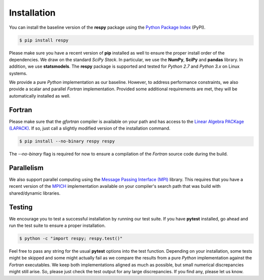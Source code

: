 Installation
============

You can install the baseline version of the **respy** package using the `Python Package Index <https://pypi.python.org/pypi>`_ (PyPI). 

.. code-block:: bash

   $ pip install respy

Please make sure you have a recent version of **pip** installed as well to ensure the proper install order of the dependencies. We draw on the standard *SciPy Stack*. In particular, we use the **NumPy**, **SciPy** and **pandas** library. In addition, we use **statsmodels**. The **respy** package is supported and tested for *Python 2.7* and *Python 3.x* on Linux systems.

We provide a pure *Python* implementation as our baseline. However, to address performance constraints, we also provide a scalar and parallel *Fortran* implementation. Provided some additional requirements are met, they will be automatically installed as well.

Fortran
-------

Please make sure that the *gfortran* compiler is available on your path and has access to the `Linear Algebra PACKage (LAPACK) <http://www.netlib.org/lapack/>`_. If so, just call a slightly modified version of the installation command.

.. code-block:: bash

   $ pip install --no-binary respy respy

The *--no-binary* flag is required for now to ensure a compilation of the *Fortran* source code during the build. 

Parallelism
-----------

We also support parallel computing using the `Message Passing Interface (MPI) <http://www.mpi-forum.org/>`_ library. This requires that you have a recent version of the `MPICH <https://www.mpich.org/>`_ implementation available on your compiler's search path that was build with shared/dynamic libraries.

Testing
-------

We encourage you to test a successful installation by running our test suite. If you have  **pytest** installed, go ahead and run the test suite to ensure a proper installation.

.. code-block:: bash

   $ python -c "import respy; respy.test()"

Feel free to pass any string for the usual **pytest** options into the test function. Depending on your installation, some tests might be skipped and some might actually fail as we compare the results from a pure *Python* implementation against the *Fortran* executables. We keep both implementations aligned as much as possible, but small numerical discrepancies might still arise. So, please just check the test output for any large discrepancies. If you find any, please let us know. 


